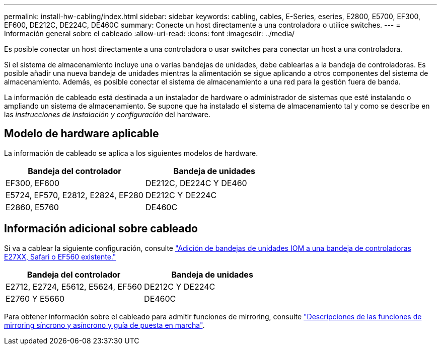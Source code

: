 ---
permalink: install-hw-cabling/index.html 
sidebar: sidebar 
keywords: cabling, cables, E-Series, eseries, E2800, E5700, EF300, EF600, DE212C, DE224C, DE460C 
summary: Conecte un host directamente a una controladora o utilice switches. 
---
= Información general sobre el cableado
:allow-uri-read: 
:icons: font
:imagesdir: ../media/


[role="lead"]
Es posible conectar un host directamente a una controladora o usar switches para conectar un host a una controladora.

Si el sistema de almacenamiento incluye una o varias bandejas de unidades, debe cablearlas a la bandeja de controladoras. Es posible añadir una nueva bandeja de unidades mientras la alimentación se sigue aplicando a otros componentes del sistema de almacenamiento. Además, es posible conectar el sistema de almacenamiento a una red para la gestión fuera de banda.

La información de cableado está destinada a un instalador de hardware o administrador de sistemas que esté instalando o ampliando un sistema de almacenamiento. Se supone que ha instalado el sistema de almacenamiento tal y como se describe en las _instrucciones de instalación y configuración_ del hardware.



== Modelo de hardware aplicable

La información de cableado se aplica a los siguientes modelos de hardware.

|===
| *Bandeja del controlador* | *Bandeja de unidades* 


 a| 
EF300, EF600
 a| 
DE212C, DE224C Y DE460



 a| 
E5724, EF570, E2812, E2824, EF280
 a| 
DE212C Y DE224C



 a| 
E2860, E5760
 a| 
DE460C

|===


== Información adicional sobre cableado

Si va a cablear la siguiente configuración, consulte https://mysupport.netapp.com/ecm/ecm_download_file/ECMLP2859057["Adición de bandejas de unidades IOM a una bandeja de controladoras E27XX, Safari o EF560 existente."^]

|===
| *Bandeja del controlador* | *Bandeja de unidades* 


 a| 
E2712, E2724, E5612, E5624, EF560
 a| 
DE212C Y DE224C



 a| 
E2760 Y E5660
 a| 
DE460C

|===
Para obtener información sobre el cableado para admitir funciones de mirroring, consulte https://www.netapp.com/us/media/tr-4656.pdf["Descripciones de las funciones de mirroring síncrono y asíncrono y guía de puesta en marcha"^].
